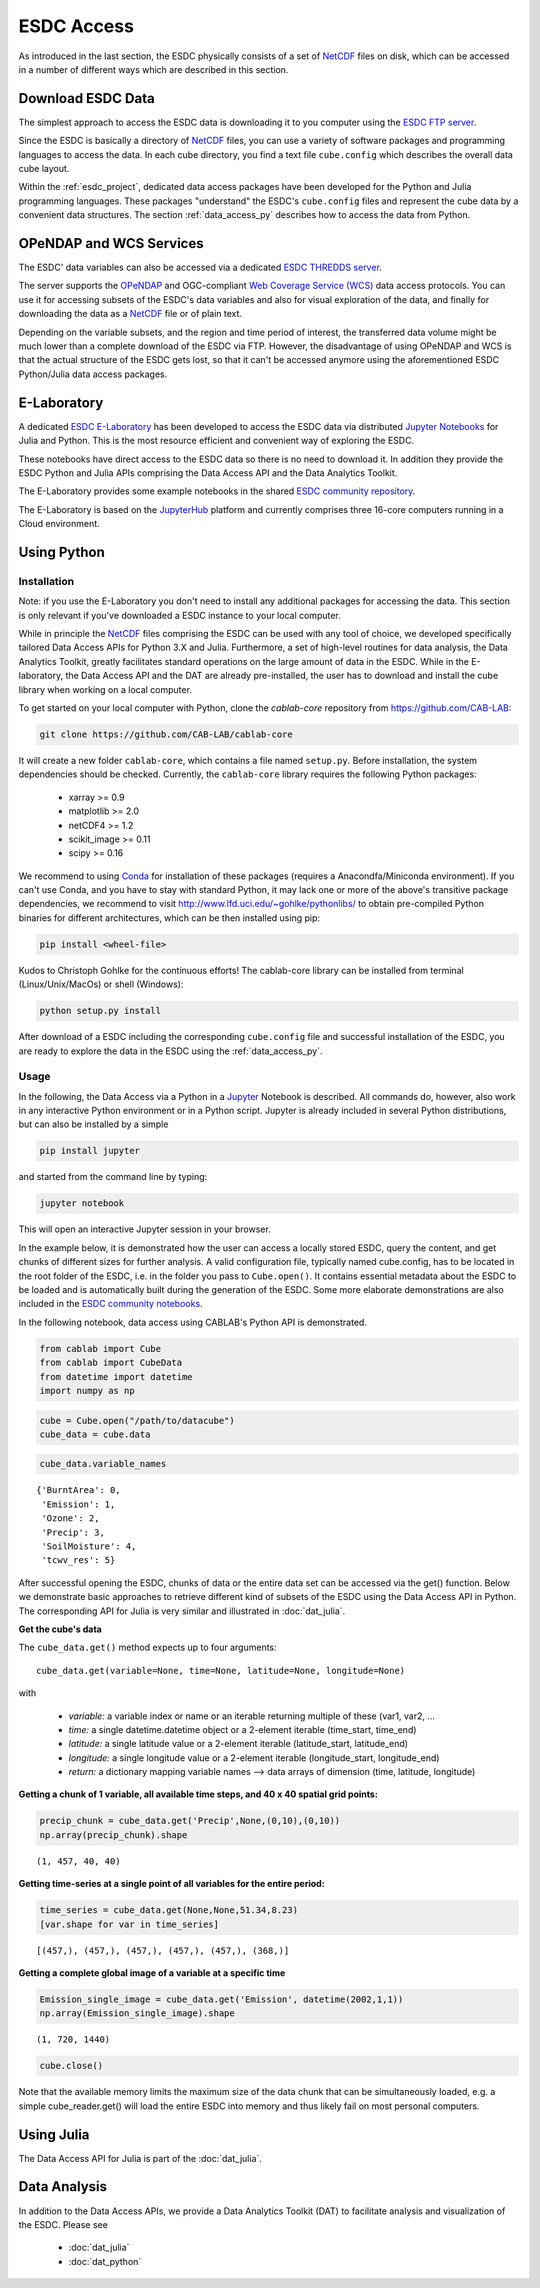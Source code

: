 .. _NetCDF: https://www.unidata.ucar.edu/software/netcdf/docs/
.. _Web Coverage Service (WCS): http://www.opengeospatial.org/standards/wcs
.. _OPeNDAP: https://www.opendap.org/

.. _Jupyter: http://jupyter.org/about.html
.. _JupyterHub: https://jupyterhub.readthedocs.io/en/latest/
.. _Notebooks: https://jupyter.readthedocs.io/en/latest/index.html
.. _Conda: https://conda.io/docs/intro.html

.. _ESDC E-Laboratory: http://cablab.earthsystemdatacube.net/cablab-jupyterhub/
.. _ESDC THREDDS server: http://www.brockmann-consult.de/cablab-thredds/catalog.html
.. _ESDC FTP server: ftp://ftp.brockmann-consult.de/cablab02/cablab-datacube-0.2.4/
.. _ESDC community repository: https://github.com/CAB-LAB/cablab-shared
.. _ESDC community notebooks: https://github.com/CAB-LAB/cablab-shared/tree/master/notebooks


===========
ESDC Access
===========

As introduced in the last section, the ESDC physically consists of a set of NetCDF_ files on disk,
which can be accessed in a number of different ways which are described in this section.

Download ESDC Data
==================

The simplest approach to access the ESDC data is downloading it to you computer using the `ESDC FTP server`_.

Since the ESDC is basically a directory of NetCDF_ files, you can use a variety of software packages and programming
languages to access the data. In each cube directory, you find a text file ``cube.config`` which describes the overall
data cube layout.

Within the :ref:`esdc_project`, dedicated data access packages have been developed for the Python and Julia
programming languages. These packages "understand" the ESDC's ``cube.config`` files and represent the cube data
by a convenient data structures. The section :ref:`data_access_py` describes how to access the data from Python.

OPeNDAP and WCS Services
========================

The ESDC' data variables can also be accessed via a dedicated `ESDC THREDDS server`_.

The server supports the `OPeNDAP`_ and OGC-compliant `Web Coverage Service (WCS)`_ data access protocols.
You can use it for accessing subsets of the ESDC's data variables and also for visual exploration of the data,
and finally for downloading the data as a NetCDF_ file or of plain text.

Depending on the variable subsets, and the region and time period of interest, the transferred data volume
might be much lower than a complete download of the ESDC via FTP. However, the disadvantage of using OPeNDAP
and WCS is that the actual structure of the ESDC gets lost, so that it can't be accessed anymore using
the aforementioned ESDC Python/Julia data access packages.

E-Laboratory
============

A dedicated `ESDC E-Laboratory`_ has been developed to access the ESDC data via distributed
`Jupyter`_ `Notebooks`_ for Julia and Python. This is the most resource efficient and convenient
way of exploring the ESDC.

These notebooks have direct access to the ESDC data so there is no need to download it.
In addition they provide the ESDC Python and Julia APIs comprising
the Data Access API and the Data Analytics Toolkit.

The E-Laboratory provides some example notebooks in the shared `ESDC community repository`_.

The E-Laboratory is based on the JupyterHub_ platform and currently comprises three 16-core computers
running in a Cloud environment.

.. _data_access_py:

Using Python
============

Installation
------------

Note: if you use the E-Laboratory you don't need to install any additional packages for accessing the data.
This section is only relevant if you've downloaded a ESDC instance to your local computer.

While in principle the NetCDF_ files comprising the ESDC can be used with any tool of choice, we
developed specifically tailored Data Access APIs for Python 3.X and Julia.
Furthermore, a set of high-level routines for data analysis, the Data Analytics Toolkit, greatly facilitates
standard operations on the large amount of data in the ESDC.
While in the E-laboratory, the Data Access API and the DAT are already pre-installed,
the user has to download and install the cube library when working on a local computer.

To get started on your local computer with Python, clone the `cablab-core`
repository from `<https://github.com/CAB-LAB>`_:

.. code-block:: tcsh

    git clone https://github.com/CAB-LAB/cablab-core

It will create a new folder ``cablab-core``, which contains a file named ``setup.py``. Before installation,
the system dependencies should be checked. Currently, the ``cablab-core`` library requires the following
Python packages:

    * xarray >= 0.9
    * matplotlib >= 2.0
    * netCDF4 >= 1.2
    * scikit_image >= 0.11
    * scipy >= 0.16

We recommend to using Conda_ for installation of these packages (requires a Anacondfa/Miniconda environment).
If you can't use Conda, and you have to stay with standard Python, it may lack one or more of the above's transitive
package dependencies, we recommend to visit `<http://www.lfd.uci.edu/~gohlke/pythonlibs/>`_ to obtain
pre-compiled Python binaries for different architectures, which can be then installed using pip:

.. code-block:: tcsh

    pip install <wheel-file>

Kudos to Christoph Gohlke for the continuous efforts!
The cablab-core library can be installed from terminal (Linux/Unix/MacOs) or shell (Windows):

.. code-block:: tcsh

    python setup.py install

After download of a ESDC including the corresponding ``cube.config`` file and successful installation of the ESDC,
you are ready to explore the data in the ESDC using the :ref:`data_access_py`.

.. data_access_api

Usage
-----

In the following, the Data Access via a Python in a Jupyter_ Notebook is described. All commands do, however,
also work in any interactive Python environment or in a Python script. Jupyter is already included in
several Python distributions, but can also be installed by a simple

.. code-block:: tcsh

    pip install jupyter

and started from the command line by typing:

.. code-block:: tcsh

    jupyter notebook

This will open an interactive Jupyter session in your browser.

In the example below, it is demonstrated how the user can access a locally stored ESDC, query the content, and get
chunks of different sizes for further analysis. A valid configuration file, typically named cube.config,
has to be located in the root folder of the ESDC, i.e. in the folder you pass to ``Cube.open()``.
It contains essential metadata about the ESDC to be loaded and is automatically built during the generation
of the ESDC. Some more elaborate demonstrations are also included in the `ESDC community notebooks`_.

In the following notebook, data access using CABLAB's Python API is demonstrated.

.. code:: python

    from cablab import Cube
    from cablab import CubeData
    from datetime import datetime
    import numpy as np

.. code:: python

    cube = Cube.open("/path/to/datacube")
    cube_data = cube.data

.. code:: python

    cube_data.variable_names

.. parsed-literal::

    {'BurntArea': 0,
     'Emission': 1,
     'Ozone': 2,
     'Precip': 3,
     'SoilMoisture': 4,
     'tcwv_res': 5}


After successful opening the ESDC, chunks of data or the entire data set can be accessed via the get() function.
Below we demonstrate basic approaches to retrieve different kind of subsets of the ESDC using the Data Access
API in Python. The corresponding API for Julia is very similar and illustrated in :doc:`dat_julia`.

**Get the cube's data**

The ``cube_data.get()`` method expects up to four arguments:

.. parsed-literal::

    cube_data.get(variable=None, time=None, latitude=None, longitude=None)

with

    * *variable:* a variable index or name or an iterable returning multiple
      of these (var1, var2, ...
    * *time:* a single datetime.datetime object or a 2-element iterable
      (time\_start, time\_end)
    * *latitude:* a single latitude value or a 2-element iterable
      (latitude\_start, latitude\_end)
    * *longitude:* a single longitude value or a 2-element iterable
      (longitude\_start, longitude\_end)
    * *return:* a dictionary mapping variable names --> data arrays of
      dimension (time, latitude, longitude)


**Getting a chunk of 1 variable, all available time steps, and 40 x 40 spatial grid points:**

.. code:: python

    precip_chunk = cube_data.get('Precip',None,(0,10),(0,10))
    np.array(precip_chunk).shape

.. parsed-literal::

    (1, 457, 40, 40)

**Getting time-series at a single point of all variables for the entire period:**

.. code:: python

    time_series = cube_data.get(None,None,51.34,8.23)
    [var.shape for var in time_series]

.. parsed-literal::

    [(457,), (457,), (457,), (457,), (457,), (368,)]

**Getting a complete global image of a variable at a specific time**

.. code:: python

    Emission_single_image = cube_data.get('Emission', datetime(2002,1,1))
    np.array(Emission_single_image).shape

.. parsed-literal::

    (1, 720, 1440)

.. code:: python

    cube.close()

Note that the available memory limits the maximum size of the data chunk that can be simultaneously loaded,
e.g. a simple cube_reader.get() will load the entire ESDC into memory and thus likely fail on most
personal computers.

Using Julia
===========

The Data Access API for Julia is part of the :doc:`dat_julia`.

Data Analysis
=============

In addition to the Data Access APIs, we provide a Data Analytics Toolkit (DAT) to facilitate analysis and
visualization of the ESDC. Please see

    * :doc:`dat_julia`
    * :doc:`dat_python`

